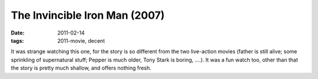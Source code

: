 The Invincible Iron Man (2007)
==============================

:date: 2011-02-14
:tags: 2011-movie, decent



It was strange watching this one, for the story is so different from the
two live-action movies (father is still alive; some sprinkling of
supernatural stuff; Pepper is much older, Tony Stark is boring, ....).
It was a fun watch too, other than that the story is pretty much shallow,
and offers nothing fresh.
